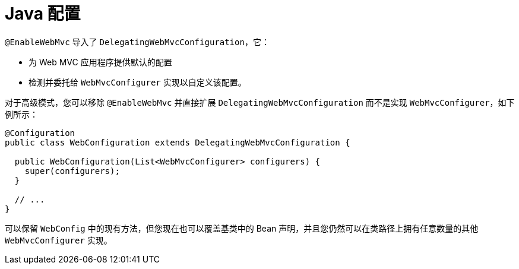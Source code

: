 [[mvc-config-advanced-java]]
= Java 配置

`@EnableWebMvc` 导入了 `DelegatingWebMvcConfiguration`，它：

* 为 Web MVC 应用程序提供默认的配置
* 检测并委托给 `WebMvcConfigurer` 实现以自定义该配置。

对于高级模式，您可以移除 `@EnableWebMvc` 并直接扩展 `DelegatingWebMvcConfiguration` 而不是实现 `WebMvcConfigurer`，如下例所示：

[source,java]
----
@Configuration
public class WebConfiguration extends DelegatingWebMvcConfiguration {

  public WebConfiguration(List<WebMvcConfigurer> configurers) {
    super(configurers);
  }

  // ...
}
----

可以保留 `WebConfig` 中的现有方法，但您现在也可以覆盖基类中的 Bean 声明，并且您仍然可以在类路径上拥有任意数量的其他 `WebMvcConfigurer` 实现。
